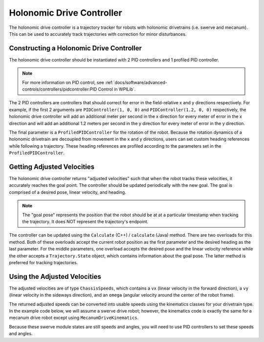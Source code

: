 Holonomic Drive Controller
==========================
The holonomic drive controller is a trajectory tracker for robots with holonomic drivetrains (i.e. swerve and mecanum). This can be used to accurately track trajectories with correction for minor disturbances.

Constructing a Holonomic Drive Controller
-----------------------------------------
The holonomic drive controller should be instantiated with 2 PID controllers and 1 profiled PID controller.

.. note:: For more information on PID control, see :ref:`docs/software/advanced-controls/controllers/pidcontroller:PID Control in WPILib`.

The 2 PID controllers are controllers that should correct for error in the field-relative x and y directions respectively. For example, if the first 2 arguments are ``PIDController(1, 0, 0)`` and ``PIDController(1.2, 0, 0)`` respectively, the holonomic drive controller will add an additional meter per second in the x direction for every meter of error in the x direction and will add an additional 1.2 meters per second in the y direction for every meter of error in the y direction.

The final parameter is a ``ProfiledPIDController`` for the rotation of the robot. Because the rotation dynamics of a holonomic drivetrain are decoupled from movement in the x and y directions, users can set custom heading references while following a trajectory. These heading references are profiled according to the parameters set in the ``ProfiledPIDController``.

.. tabs::
   .. code-tab:: java

      var controller = new HolonomicDriveController(
        new PIDController(1, 0, 0), new PIDController(1, 0, 0),
        new ProfiledPIDController(1, 0, 0,
          new TrapezoidProfile.Constraints(6.28, 3.14)));
      // Here, our rotation profile constraints were a max velocity
      // of 1 rotation per second and a max acceleration of 180 degrees
      // per second squared.

   .. code-tab:: c++

      frc::HolonomicDriveController controller{
        frc2::PIDController{1, 0, 0}, frc2::PIDController{1, 0, 0},
        frc::ProfiledPIDController<units::radian>{
          1, 0, 0, frc::TrapezoidProfile<units::radian>::Constraints{
            6.28_rad_per_s, 3.14_rad_per_s / 1_s}}};
      // Here, our rotation profile constraints were a max velocity
      // of 1 rotation per second and a max acceleration of 180 degrees
      // per second squared.

Getting Adjusted Velocities
---------------------------
The holonomic drive controller returns "adjusted velocities" such that when the robot tracks these velocities, it accurately reaches the goal point. The controller should be updated periodically with the new goal. The goal is comprised of a desired pose, linear velocity, and heading.

.. note:: The "goal pose" represents the position that the robot should be at at a particular timestamp when tracking the trajectory. It does NOT represent the trajectory's endpoint.

The controller can be updated using the ``Calculate`` (C++) / ``calculate`` (Java) method. There are two overloads for this method. Both of these overloads accept the current robot position as the first parameter and the desired heading as the last parameter. For the middle parameters, one overload accepts the desired pose and the linear velocity reference while the other accepts a ``Trajectory.State`` object, which contains information about the goal pose. The latter method is preferred for tracking trajectories.

.. tabs::
   .. code-tab:: java

      // Sample the trajectory at 3.4 seconds from the beginning.
      Trajectory.State goal = trajectory.sample(3.4);

      // Get the adjusted speeds. Here, we want the robot to be facing
      // 70 degrees (in the field-relative coordinate system).
      ChassisSpeeds adjustedSpeeds = controller.calculate(
        currentRobotPose, goal, Rotation2d.fromDegrees(70.0));

   .. code-tab:: c++

      // Sample the trajectoty at 3.4 seconds from the beginning.
      const auto goal = trajectory.Sample(3.4_s);

      // Get the adjusted speeds. Here, we want the robot to be facing
      // 70 degrees (in the field-relative coordinate system).
      const auto adjustedSpeeds = controller.Calculate(
        currentRobotPose, goal, 70_deg);

Using the Adjusted Velocities
-----------------------------
The adjusted velocities are of type ``ChassisSpeeds``, which contains a ``vx`` (linear velocity in the forward direction), a ``vy`` (linear velocity in the sideways direction), and an ``omega`` (angular velocity around the center of the robot frame).

The returned adjusted speeds can be converted into usable speeds using the kinematics classes for your drivetrain type. In the example code below, we will assume a swerve drive robot; however, the kinematics code is exactly the same for a mecanum drive robot except using ``MecanumDriveKinematics``.

.. tabs::
   .. code-tab:: java

      SwerveModuleState[] moduleStates = kinematics.toSwerveModuleStates(adjustedSpeeds);

      SwerveModuleState frontLeft = moduleStates[0];
      SwerveModuleState frontRight = moduleStates[1];
      SwerveModuleState backLeft = moduleStates[2];
      SwerveModuleState backRight = moduleStates[3];

   .. code-tab:: c++

      auto [fl, fr, bl, br] = kinematics.ToSwerveModuleStates(adjustedSpeeds);

Because these swerve module states are still speeds and angles, you will need to use PID controllers to set these speeds and angles.
